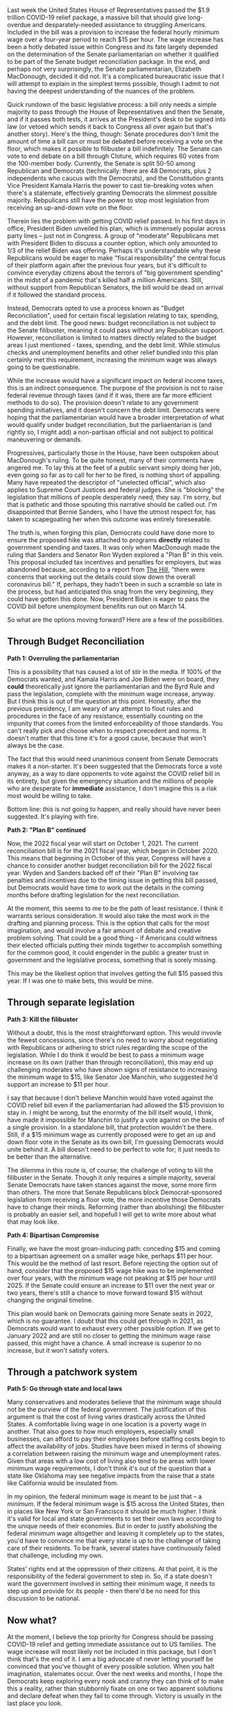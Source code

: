 Last week the United States House of Representatives passed the $1.9 trillion COVID-19 relief package, a massive bill that should give long-overdue and desparately-needed assistance to struggling Americans. Included in the bill was a provision to increase the federal hourly minimum wage over a four-year period to reach $15 per hour. The wage increase has been a hotly debated issue within Congress and its fate largely depended on the determination of the Senate parliamentarian on whether it qualified to be part of the Senate budget reconciliation package. In the end, and perhaps not very surprisingly, the Senate parliamentarian, Elizabeth MacDonough, decided it did not. It's a complicated bureaucratic issue that I will attempt to explain in the simplest terms possible, though I admit to not having the deepest understanding of the nuances of the problem. 

Quick rundown of the basic legislative process: a bill only needs a simple majority to pass through the House of Representatives and then the Senate, and if it passes both tests, it arrives at the President's desk to be signed into law (or vetoed which sends it back to Congress all over again but that's another story). Here's the thing, though: Senate procedures don't limit the amount of time a bill can or must be debated before receiving a vote on the floor, which makes it possible to filibuster a bill indefinitely. The Senate can vote to end debate on a bill through Cloture, which requires 60 votes from the 100-member body. Currently, the Senate is split 50-50 among Republican and Democrats (technically: there are 48 Democrats, plus 2 independents who caucus with the Democrats), and the Constitution grants Vice President Kamala Harris the power to cast tie-breaking votes when there's a stalemate, effectively granting Democrats the slimmest possible majority. Rebpulicans still have the power to stop most legislation from receiving an up-and-down vote on the floor. 

Therein lies the problem with getting COVID relief passed. In his first days in office, President Biden unveiled his plan, which is immensely popular across party lines -- just not in Congress. A group of "moderate" Republicans met with President Biden to discuss a counter option, which only amounted to 1/3 of the relief Biden was offering. Perhaps it's understandable why these Republicans would be eager to make "fiscal responsibility" the central focus of their platform again after the previous four years, but it's difficult to convince everyday citizens about the terrors of "big government spending" in the midst of a pandemic that's killed half a million Americans. Still, without support from Republican Senators, the bill would be dead on arrival if it followed the standard process. 

Instead, Democrats opted to use a process known as "Budget Reconciliation", used for certain fiscal legislation relating to tax, spending, and the debt limit. The good news: budget reconciliation is not subject to the Senate filibuster, meaning it could pass without any Republican support. However, reconciliation is limited to matters directly related to the budget areas I just mentioned - taxes, spending, and the debt limit. While stimulus checks and unemployment benefits and other relief bundled into this plan certainly met this requirement, increasing the minimum wage was always going to be questionable. 

While the increase would have a significant impact on federal income taxes, this is an indirect consequence. The purpose of the provision is not to raise federal revenue through taxes (and if it was, there are far more efficient methods to do so). The provision doesn't relate to any government spending initiatives, and it doesn't concern the debt limit. Democrats were hoping that the parliamentarian would have a broader interpretation of what would qualify under budget reconciliation, but the parliaentarian is (and rightly so, I might add) a non-partisan official and not subject to political maneuvering or demands. 

Progressives, particularly those in the House, have been outspoken about MacDonough's ruling. To be quite honest, many of their comments have angered me. To lay this at the feet of a public servant simply doing her job, even going so far as to call for her to be fired, is nothing short of appalling. Many have repeated the descriptor of "unelected official", which also applies to Supreme Court Justices and federal judges. She is "blocking" the legislation that millions of people desperately need, they say. I'm sorry, but that is pathetic and those spouting this narrative should be called out. I'm disappointed that Bernie Sanders, who I have the utmost respect for, has taken to scapegoating her when this outcome was entirely foreseeable. 

The truth is, when forging this plan, Democrats could have done more to ensure the proposed hike was attached to programs *directly* related to government spending and taxes. It was only when MacDonough made the ruling that Sanders and Senator Ron Wyden explored a "Plan B" in this vein. This proposal included tax incentives and penalties for employers, but was abandoned because, according to a report from [[https://thehill.com/homenews/senate/540938-senate-democrats-nix-plan-b-on-minimum-wage-hike][The Hill]], "there were concerns that working out the details could slow down the overall coronavirus bill." If, perhaps, they hadn't been in such a scramble so late in the process, but had anticipated this snag from the very beginning, they could have gotten this done. Now, President Biden is eager to pass the COVID bill before unemployment benefits run out on March 14. 

So what are the options moving forward? Here are a few of the possibilities.

** Through Budget Reconciliation

**Path 1: Overruling the parliamentarian**

This is a possibility that has caused a lot of stir in the media. If 100% of the Democrats wanted, and Kamala Harris and Joe Biden were on board, they *could* theoretically just ignore the parliamentarian and the Byrd Rule and pass the legislation, complete with the minimum wage increase, anyway. But I think this is out of the question at this point. Honestly, after the previous presidency, I am weary of any attempt to flout rules and procedures in the face of any resistance, essentially counting on the impunity that comes from the limited enforceability of those standards. You can't really pick and choose when to respect precedent and norms. It doesn't matter that this time it's for a good cause, because that won't always be the case. 

The fact that this would need unanimous consent from Senate Democrats makes it a non-starter. It's been suggested that the Democrats force a vote anyway, as a way to dare opponents to vote against the COVID relief bill in its entirety, but given the emergency situation and the millions of people who are desperate for *immediate* assistance, I don't imagine this is a risk most would be willing to take. 

Bottom line: this is not going to happen, and really should have never been suggested. It's playing with fire. 

**Path 2: "Plan B" continued**

Now, the 2022 fiscal year will start on October 1, 2021. The current reconciliation bill is for the 2021 fiscal year, which began in October 2020. This means that beginning in October of this year, Congress will have a chance to consider another budget reconciliation bill for the 2022 fiscal year. Wyden and Sanders backed off of their "Plan B" involving tax penalties and incentives due to the timing issue in getting this bill passed, but Democrats would have time to work out the details in the coming months before drafting legislation for the next reconciliation. 

At the moment, this seems to me to be the path of least resistance. I think it warrants serious consideration. It would also take the most work in the drafting and planning process. This is the option that calls for the most imagination, and would involve a fair amount of debate and creative problem solving. That could be a good thing -- if Americans could witness their elected officials putting their minds together to accomplish something for the common good, it could engender in the public a greater trust in government and the legislative process, something that is sorely missing. 

This may be the likeliest option that involves getting the full $15 passed this year. If I was one to make bets, this would be mine.

** Through separate legislation

**Path 3: Kill the filibuster**

Without a doubt, this is the most straightforward option. This would invovle the fewest concessions, since there's no need to worry about negotiating with Republicans or adhering to strict rules regarding the scope of the legislation. While I do think it would be best to pass a minimum wage increase on its own (rather than through reconciliation), this may end up challenging moderates who have shown signs of resistance to increasing the minimum wage to $15, like Senator Joe Manchin, who suggested he'd support an increase to $11 per hour. 

I say that because I don't believe Manchin would have voted against the COVID relief bill even if the parliamentarian had allowed the $15 provision to stay in. I might be wrong, but the enormity of the bill itself would, I think, have made it impossible for Manchin to justify a vote against on the basis of a single provision. In a standalone bill, that protection wouldn't be there. Still, if a $15 minimum wage as currently proposed were to get an up and down floor vote in the Senate as its own bill, I'm guessing Democrats would unite behind it. A bill doesn't need to be perfect to vote for; it just needs to be better than the alternative. 

The dilemma in this route is, of course, the challenge of voting to kill the filibuster in the Senate. Though it only requires a simple majority, several Senate Democrats have taken stances against the move, some more firm than others. The more that Senate Republicans block Democrat-sponsored legislation from receiving a floor vote, the more incentive those Democrats have to change their minds. Reforming (rather than abolishing) the filibuster is probably an easier sell, and hopefull I will get to write more about what that may look like. 

**Path 4: Bipartisan Compromise**

Finally, we have the most groan-inducing path: conceding $15 and coming to a bipartisan agreement on a smaller wage hike, perhaps $11 per hour. This would be the method of last resort. Before rejecting the option out of hand, consider that the proposed $15 wage hike was to be implemented over four years, with the minimum wage not peaking at $15 per hour until 2025. If the Senate could ensure an increase to $11 over the next year or two years, there's still a chance to move forward toward $15 without changing the original timeline. 

This plan would bank on Democrats gaining more Senate seats in 2022, which is no guarantee. I doubt that this could get through in 2021, as Democrats would want to exhaust every other possible option. If we get to January 2022 and are still no closer to getting the minimum wage raise passed, this might have a chance. A small increase is superior to no increase, but it won't satisfy voters. 

** Through a patchwork system

**Path 5: Go through state and local laws**

Many conservatives and moderates believe that the minimum wage should not be the purview of the federal government. The justification of this argument is that the cost of living varies drastically across the United States. A comfortable living wage in one location is a poverty wage in another. That also goes to how much employers, especially small businesses, can afford to pay their employees before staffing costs begin to affect the availability of jobs. Studies have been mixed in terms of showing a correlation between raising the minimum wage and unemployment rates. Given that areas with a low cost of living also tend to be areas with lower minimum wage requirements, I don't think it's out of the question that a state like Oklahoma may see negative impacts from the raise that a state like California would be insulated from. 

In my opinion, the federal minimum wage is meant to be just that -- a /minimum/. If the federal minimum wage is $15 across the United States, then in places like New York or San Francisco it should be much higher. I think it's valid for local and state governments to set their own laws according to the unique needs of their economies. But in order to justify abolishing the federal minimum wage altogether and leaving it completely up to the states, you'd have to convince me that every state is up to the challenge of taking care of their residents. To be frank, several states have continuously failed that challenge, including my own. 

States' rights end at the oppression of their citizens. At that point, it is the responsibility of the federal government to step in. So, if a state doesn't want the government involved in setting their minimum wage, it needs to step up and provide for its people - then there'd be no need for this discussion to be national. 

** Now what?

At the moment, I believe the top priority for Congress should be passing COVID-19 relief and getting immediate assistance out to US families. The wage increase will most likely not be included in this package, but I don't think that's the end of it. I am a big advocate of never letting yourself be convinced that you've thought of every possible solution. When you halt imagination, stalemates occur. Over the next weeks and months, I hope the Democrats keep exploring every nook and cranny they can think of to make this a reality, rather than stubbornly fixate on one or two apparent solutions and declare defeat when they fail to come through. Victory is usually in the last place you look.
